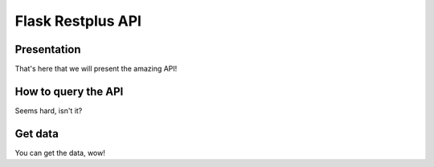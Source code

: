 Flask Restplus API
==================

Presentation
------------

That's here that we will present the amazing API!

How to query the API
--------------------

Seems hard, isn't it?

Get data
--------

You can get the data, wow!
